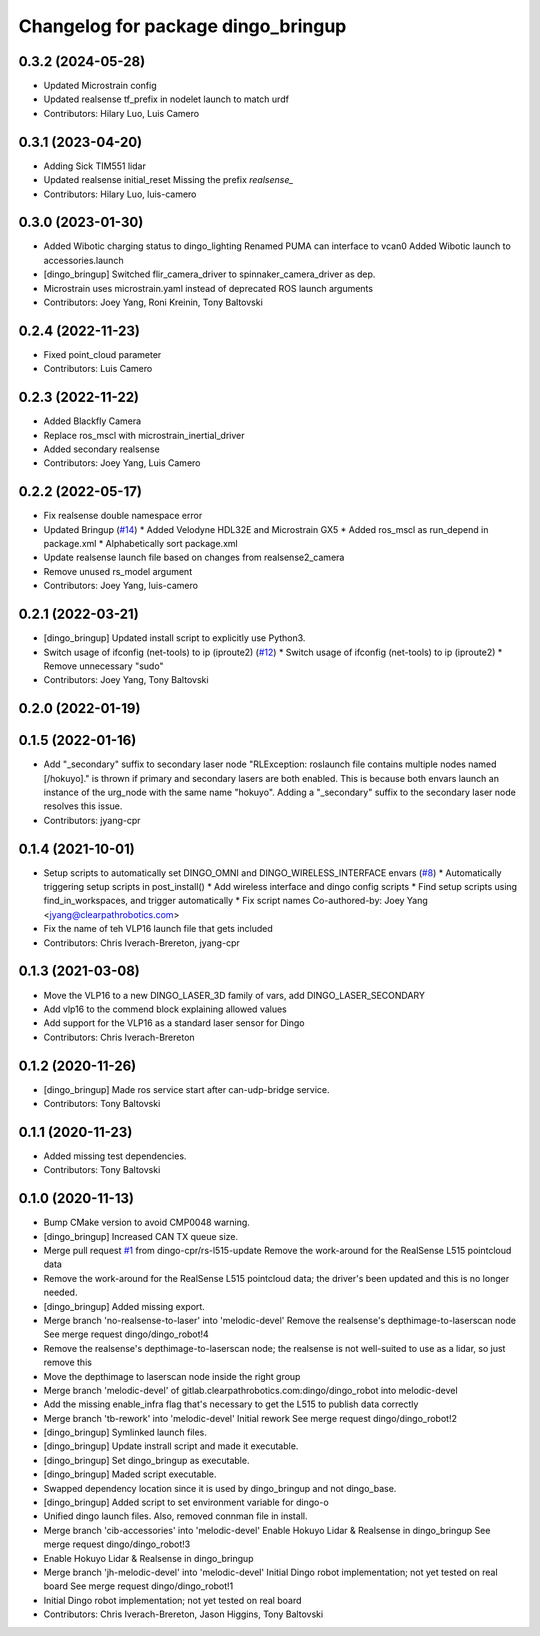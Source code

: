 ^^^^^^^^^^^^^^^^^^^^^^^^^^^^^^^^^^^
Changelog for package dingo_bringup
^^^^^^^^^^^^^^^^^^^^^^^^^^^^^^^^^^^

0.3.2 (2024-05-28)
------------------
* Updated Microstrain config
* Updated realsense tf_prefix in nodelet launch to match urdf
* Contributors: Hilary Luo, Luis Camero

0.3.1 (2023-04-20)
------------------
* Adding Sick TIM551 lidar
* Updated realsense initial_reset
  Missing the prefix `realsense\_`
* Contributors: Hilary Luo, luis-camero

0.3.0 (2023-01-30)
------------------
* Added Wibotic charging status to dingo_lighting
  Renamed PUMA can interface to vcan0
  Added Wibotic launch to accessories.launch
* [dingo_bringup] Switched flir_camera_driver to spinnaker_camera_driver as dep.
* Microstrain uses microstrain.yaml instead of deprecated ROS launch arguments
* Contributors: Joey Yang, Roni Kreinin, Tony Baltovski

0.2.4 (2022-11-23)
------------------
* Fixed point_cloud parameter
* Contributors: Luis Camero

0.2.3 (2022-11-22)
------------------
* Added Blackfly Camera
* Replace ros_mscl with microstrain_inertial_driver
* Added secondary realsense
* Contributors: Joey Yang, Luis Camero

0.2.2 (2022-05-17)
------------------
* Fix realsense double namespace error
* Updated Bringup (`#14 <https://github.com/dingo-cpr/dingo_robot/issues/14>`_)
  * Added Velodyne HDL32E and Microstrain GX5
  * Added ros_mscl as run_depend in package.xml
  * Alphabetically sort package.xml
* Update realsense launch file based on changes from realsense2_camera
* Remove unused rs_model argument
* Contributors: Joey Yang, luis-camero

0.2.1 (2022-03-21)
------------------
* [dingo_bringup] Updated install script to explicitly use Python3.
* Switch usage of ifconfig (net-tools) to ip (iproute2) (`#12 <https://github.com/dingo-cpr/dingo_robot/issues/12>`_)
  * Switch usage of ifconfig (net-tools) to ip (iproute2)
  * Remove unnecessary "sudo"
* Contributors: Joey Yang, Tony Baltovski

0.2.0 (2022-01-19)
------------------

0.1.5 (2022-01-16)
------------------
* Add "_secondary" suffix to secondary laser node
  "RLException: roslaunch file contains multiple nodes named [/hokuyo]." is thrown if primary and secondary lasers are both enabled. This is because both envars launch an instance of the urg_node with the same name "hokuyo". Adding a "_secondary" suffix to the secondary laser node resolves this issue.
* Contributors: jyang-cpr

0.1.4 (2021-10-01)
------------------
* Setup scripts to automatically set DINGO_OMNI and DINGO_WIRELESS_INTERFACE envars (`#8 <https://github.com/dingo-cpr/dingo_robot/issues/8>`_)
  * Automatically triggering setup scripts in post_install()
  * Add wireless interface and dingo config scripts
  * Find setup scripts using find_in_workspaces, and trigger automatically
  * Fix script names
  Co-authored-by: Joey Yang <jyang@clearpathrobotics.com>
* Fix the name of teh VLP16 launch file that gets included
* Contributors: Chris Iverach-Brereton, jyang-cpr

0.1.3 (2021-03-08)
------------------
* Move the VLP16 to a new DINGO_LASER_3D family of vars, add DINGO_LASER_SECONDARY
* Add vlp16 to the commend block explaining allowed values
* Add support for the VLP16 as a standard laser sensor for Dingo
* Contributors: Chris Iverach-Brereton

0.1.2 (2020-11-26)
------------------
* [dingo_bringup] Made ros service start after can-udp-bridge service.
* Contributors: Tony Baltovski

0.1.1 (2020-11-23)
------------------
* Added missing test dependencies.
* Contributors: Tony Baltovski

0.1.0 (2020-11-13)
------------------
* Bump CMake version to avoid CMP0048 warning.
* [dingo_bringup] Increased CAN TX queue size.
* Merge pull request `#1 <https://github.com/dingo-cpr/dingo_robot/issues/1>`_ from dingo-cpr/rs-l515-update
  Remove the work-around for the RealSense L515 pointcloud data
* Remove the work-around for the RealSense L515 pointcloud data; the driver's been updated and this is no longer needed.
* [dingo_bringup] Added missing export.
* Merge branch 'no-realsense-to-laser' into 'melodic-devel'
  Remove the realsense's depthimage-to-laserscan node
  See merge request dingo/dingo_robot!4
* Remove the realsense's depthimage-to-laserscan node; the realsense is not well-suited to use as a lidar, so just remove this
* Move the depthimage to laserscan node inside the right group
* Merge branch 'melodic-devel' of gitlab.clearpathrobotics.com:dingo/dingo_robot into melodic-devel
* Add the missing enable_infra flag that's necessary to get the L515 to publish data correctly
* Merge branch 'tb-rework' into 'melodic-devel'
  Initial rework
  See merge request dingo/dingo_robot!2
* [dingo_bringup] Symlinked launch files.
* [dingo_bringup] Update instrall script and made it executable.
* [dingo_bringup] Set dingo_bringup as executable.
* [dingo_bringup] Maded script executable.
* Swapped dependency location since it is used by dingo_bringup and not dingo_base.
* [dingo_bringup] Added script to set environment variable for dingo-o
* Unified dingo launch files.  Also, removed connman file in install.
* Merge branch 'cib-accessories' into 'melodic-devel'
  Enable Hokuyo Lidar & Realsense in dingo_bringup
  See merge request dingo/dingo_robot!3
* Enable Hokuyo Lidar & Realsense in dingo_bringup
* Merge branch 'jh-melodic-devel' into 'melodic-devel'
  Initial Dingo robot implementation; not yet tested on real board
  See merge request dingo/dingo_robot!1
* Initial Dingo robot implementation; not yet tested on real board
* Contributors: Chris Iverach-Brereton, Jason Higgins, Tony Baltovski
